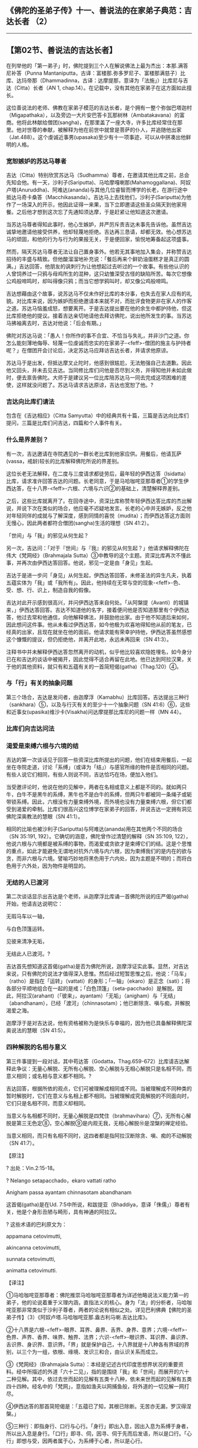 ** 《佛陀的圣弟子传》十一、善说法的在家弟子典范：吉达长者 （2）
  :PROPERTIES:
  :CUSTOM_ID: 佛陀的圣弟子传十一善说法的在家弟子典范吉达长者-2
  :END:

--------------

** 【第02节、善说法的吉达长者】
   :PROPERTIES:
   :CUSTOM_ID: 第02节善说法的吉达长者
   :END:
在列举他的「第一弟子」时，佛陀提到三个人在解说佛法上最为杰出：本那.满答尼补答（Punna
Mantaniputta，古译：富楼那.弥多罗尼子、富楼那满慈子）比库、达玛帝那（Dhammadinna，古译：达摩提那，意译为「法施」）比库尼与吉达（Citta）长者（AN
1, chap.14）。在记载中，没有其他在家弟子在这方面如此擅长。

这位善说法的老师、佛教在家弟子模范的吉达长者，是个拥有一整个弥伽巴塔迦村（Migapathaka），以及旁边一大片安巴答卡瓦那树林（Ambatakavana）的富商。他将此林献给僧团(sangha)，在那里盖了一座大寺，许多比库经常住在那里。他对世尊的奉献，被解释为他在前世中就曾是菩萨的仆人，并追随他出家（Jat.488）。这个虔诚近事男(upasaka)至少有十一项事迹，可以从中拼凑出他鲜明的人格。

*** 宽恕嫉妒的苏达马尊者
    :PROPERTIES:
    :CUSTOM_ID: 宽恕嫉妒的苏达马尊者
    :END:
吉达（Citta）特别欣赏苏达马（Sudhamma）尊者，在邀请其他比库之前，总会先知会他。有一天，沙利子(Sariputta)、马哈摩嘎喇那(Mahamoggallana)、阿奴卢塔(Anuruddha)、阿难达(ananda)与其他几位睿智而博学的长老，在游行途中抵达马奇卡桑答（Macchikasanda）。吉达马上去找他们，沙利子(Sariputta)为他作了一场深入的开示，他因此证得一来果，当下立即邀请这些圣众隔天到他家用餐。之后他才想到这次忘了先通知须达摩，于是赶紧让他知道这次邀请。

当苏达马尊者得知此事时，他心生嫉妒，并严厉斥责吉达未事先告诉他。虽然吉达诚挚地邀请他接受供养，他却轻蔑地拒绝。吉达再三恳请，却都无效。他心想苏达马的顽固，和他的行为与行为的果报无关，于是便回家，愉悦地筹备起这项盛事。

然而，隔天苏达马尊者无法让自己置身事外。他若无其事地加入集会，并称赞吉达招待的丰盛与精致。但他酸溜溜地补充说：「餐后再来个鲜奶油蛋糕才是真正的圆满。」吉达回答，他朋友的讽刺行为让他想起过去听过的一个故事。有些他认识的人曾饲养过一只鸦与母鸡所生的混种，这只幼雏深受古怪的缺陷所苦。每次它想像公鸡般啼鸣时，却叫得像只鸦；而当它想学鸦叫时，却又像公鸡般啼鸣。

吉达想藉由这个故事，说苏达马不仅未作好比库的本分事，也失去在家人应有的礼貌。对比库来说，因为嫉妒而拒绝邀请本来就不对，而批评食物更非在家人的作客之道。苏达马恼羞成怒，想要离开。于是吉达提出要在他的余生中都护持他，但这比库拒绝他的提议。接着吉达亲切地请他去拜访佛陀，说出他所发生的事。当苏达马拂袖离去时，吉达对他说：「后会有期。」

佛陀对苏达马说：「愚人！你所作的事不合宜、不恰当与失礼，并非沙门之道。你怎么能刻薄地侮辱、轻蔑一位虔诚而忠实的在家弟子-<feff>-僧团的施主与护持者呢？」在僧团开会讨论后，决定苏达马应拜访吉达长者，并请求他原谅。

苏达马于是出发，但抵达摩叉止陀时，他感到很尴尬，无法勉强自己去道歉。因此他又回头，并未去见吉达。当同修比库们问他是否尽到义务，并得知他并未如此做时，便去禀告佛陀。大师于是建议另一位比库陪苏达马一同去完成这项困难的差使，这样就没问题了。苏达马请求吉达原谅，吉达也宽恕了他。?

*** 吉达向比库们请法
    :PROPERTIES:
    :CUSTOM_ID: 吉达向比库们请法
    :END:
包含在《吉达相应》（Citta
Samyutta）中的经典共有十篇，三篇是吉达向比库们提问，三篇是比库们问吉达，四篇和个人事件有关。

*** 什么是界差别？
    :PROPERTIES:
    :CUSTOM_ID: 什么是界差别
    :END:
有一次，吉达邀请在寺院遇见的一群长老比库到他家应供。用餐后，他请瓦萨(vassa，戒龄)较长的比库解释佛陀所说的界差别。

这位长老无法解释，在二度与三度请求都徒劳后，最年轻的伊西达答（Isidatta）比库，请求准许回答吉达的问题。长老同意，于是马哈咖咤亚那尊者①的学生伊西达答，在十八界-<feff>-六根、六境与六识②的基础上，清楚解释界差别。

之后，这些比库就离开了。在回寺途中，资深比库称赞年轻伊西达答比库的杰出解说，并说下次在类似的场合，他应毫不迟疑地发言。长老的心中并无嫉妒，反之他对年轻同伴的成就与了解深度，感到同情的喜悦（mudita）；而伊西达答这方面则无慢心，因此两者都符合僧团(sangha)生活的理想（SN
41:2）。

「世间」与「我」的邪见从何生起？

另一次，吉达问：「对于『世间』与『我』的邪见从何生起？」他请求解释佛陀在伟大《梵网经》（Brahmajala
Sutta）③中教导的这个主题。资深比库再次不懂此事，并再次由伊西达答回答。他说，邪见一定是由「身见」生起。

吉达于是进一步问「身见」从何生起，伊西达答回答，未修圣法的异生凡夫，执着五蕴实体为「我」或「我所有」。因此，他持续在无常与空的现象-<feff>-色、受、想、行、识上，制造自我的假像。

吉达对此开示感到很高兴，并问伊西达答来自何处。「从阿槃提（Avanti）的城镇来，」伊西达答回答。吉达不知道他的名字，接着便问他是否知道那里有个伊西达答，他过去常和他通信，向他解释佛法，并鼓励他出家。由于他不知道后来如何，因此想问这件事。他从未看过伊西达答，如今他极为欢喜地得知他从前的笔友，已经真的出家，且现在就坐在他的面前。他请求能有荣幸护持他，伊西达答虽然感想这个慷慨的提议，但仍拒绝他，并离开此地，永远未再回来（SN
41:3）。

注释书中并未解释伊西达答忽然离开的动机，似乎他比较喜欢隐姓埋名，如今身分已在和吉达的谈话中被揭开，因此觉得不适合再留在此地。他已达到阿拉汉果，关于他的其他资料，就只有和五蕴有关的一首简短偈(gatha)（Thag.120）④。

*** 与「行」有关的抽象问题
    :PROPERTIES:
    :CUSTOM_ID: 与行有关的抽象问题
    :END:
第三个场合，吉达是发问者，由迦摩浮（Kamabhu）比库回答。吉达提出三种行（sankhara）⑤，以及与行灭有关的至少十一个抽象问题（SN
41:6）⑥，这些和近事女(upasika)维沙卡(Visakha)问达摩提那比库尼的问题一样（MN
44）。

*** 比库们向吉达问法
    :PROPERTIES:
    :CUSTOM_ID: 比库们向吉达问法
    :END:
*** 渴爱是束缚六根与六境的结
    :PROPERTIES:
    :CUSTOM_ID: 渴爱是束缚六根与六境的结
    :END:
吉达的第一次谈话见于回答一些资深比库所提出的问题，他们在结束用餐后，一起坐在寺院走道，讨论「系缚」（或译为「结」）与感官所缘的物件是否相同的问题。有些人说它们相同，有些人则说不同，吉达恰巧在场，便加入他们。

当受邀评论时，他说在他的见解中，两者在名相或意义上都是不同的。就如两只牛，白牛不是黑牛的系缚，黑牛也不是白牛的系缚，但两只牛都被同一条绳子或轭带锁系缚。因此，六根没有力量束缚外境，而外境也没有力量束缚六根，但它们都受到渴爱的牵制。比库们很高兴这位博学在家弟子的回答，并说吉达一定拥有洞见佛陀深奥教法的慧眼（SN
41:1）。

相同的比喻也被沙利子(Sariputta)与阿难达(ananda)用在其他两个不同的场合（SN
35:191, 192）。它确切的涵意，佛陀曾作过清楚的解释（SN 35:109,
122），他说六根与六境都是被系缚的事物，而渴爱或贪欲才是束缚它们的结。这是个思惟的重点，如此才能避免无谓地对抗外六境与内六根，因为束缚我们的是内在的欲与贪，而非六根与六境。譬喻巧妙地将黑色用于六内处，因为主题是不明的；而将白色用于六外处，因为物件是明显的。

*** 无结的人已渡河
    :PROPERTIES:
    :CUSTOM_ID: 无结的人已渡河
    :END:
第二次谈话显示出吉达是个老师，从迦摩浮比库诵一首佛陀所说的庄严偈(gatha)开始，他请吉达说明它：

无瑕马车以一轴，

与白色顶篷运转。

见彼来清净无垢，

无结此人已渡河。?

吉达首先想知道这首偈(gatha)是否为佛陀所说，迦摩浮证实此事。显然，对吉达来说，只有佛陀的说法才值得深入思惟。然后经过短暂思惟之后，他说：「马车」（ratho）是指在「运转」（vattati）的身形；「一轴」（ekaro）是正念（sati）；将各部分平顺地组合在一起的是戒；「白色顶篷」（seta-pacchado）是解脱。因此，阿拉汉(arahant)（「彼来」，ayantam）「无垢」（anigham）与「无结」（abandhanam），已经「渡河」（chinnasotam）；他已断除贪、嗔与痴，并解脱渴爱之海。

迦摩浮于是对吉达说，他有资格被称为是快乐与幸福的，因为他已具备解释佛陀深奥说法的慧眼（SN
41:5）。

*** 四种解脱的名相与意义
    :PROPERTIES:
    :CUSTOM_ID: 四种解脱的名相与意义
    :END:
第三件事提到一段对话，其中苟达答（Godatta，Thag.659-672）比库请吉达解释此争议：无量心解脱、无所有心解脱、空心解脱与无相心解脱只是名相不同，而意义相同；或名相与意义都不相同。?

吉达回答，根据所依的观点，它们可被理解成相同或不同。当被理解成不同种类的暂时解脱时，它们在意义与名相上都不相同。当被理解成究竟解脱的不同面向时，它们只是名相不同，而意义却相同。

当意义与名相都不同时，无量心解脱是四梵住（brahmavihara）⑦，无所有心解脱是第三无色定⑧，空心解脱⑨是内观无我，无相心解脱⑩是涅槃的禅定经验。

当意义相同，而只有名相不同时，这四者都是指阿拉汉断除贪、嗔、痴的不动解脱（SN
41:7）。

【原注】

? 出处：Vin.2:15-18。

? Nelango setapacchado，ekaro vattati ratho

Anigham passa ayantam chinnasotam abandhanam

这首偈(gatha)是在Ud.
7:5中所说，和跋提亚（Bhaddiya，意译「侏儒」）尊者有关，他是个身形丑陋与畸形，具有神通的阿拉汉。

? 这些术语的巴利原文为：

appamana cetovimutti,

akincanna cetovimutti,

sunnata cetovimutti,

animatta cetovimutti.

【译注】

①马哈咖咤亚那尊者：佛陀推崇马哈咖咤亚那尊者为详述他略说法义能力第一的弟子，他的论说着重于义理内涵，直指法义的核心。身为「法」的分析者，马哈咖咤亚那非常类似于沙利子尊者，两者的论说有相似之处。详见巴利佛典【佛陀的圣弟子传】（3）《阿奴卢塔.马哈咖咤亚那.盎古利马喇.吉达比库》。

②十八界是六根-<feff>-眼界、耳界、鼻界、舌界、身界、意界；六境-<feff>-色界、声界、香界、味界、触界、法界；六识-<feff>-眼识界、耳识界、鼻识界、舌识界、身识界、意识界。「界」就是保护自己，十八界就是十八种各有界域的界别，以三个为一组，依根、缘境、发识三和合，由认识关系而成立。

③《梵网经》（Brahmajala
Sutta）：本经是记述古代印度思想界状况的重要资料。经中所描述的外道「六十二见」，指的是围绕「我」和「世间」而展开的六十二种见解。其中，依过去世而起的见解有五类十八种，依未来世而起的见解有五类四十四种。经名中的「梵网」，意指如渔夫以网捕鱼般，将外道的一切见解一网打尽。

④伊西达答的那首简短偈是：「五蕴已了知，其根已除断。无苦亦无漏，罗汉得涅槃。」

⑤三种行：即指身行、口行与心行。「身行」即出入息，因出入息为系缚于身者，所以出入息是身行。「口行」即寻、伺，因寻、伺于先而后发语，所以是口行。「心行」即想与受，因两者属于心，为系缚于心者，所以是心行。

⑥与行灭有关的问题是：（一）如何入灭受想定？（二）入灭受想定时，先灭三种行中的哪一法？（三）如何是从灭受想定出定？（四）从灭受想定出定时，先生起三种行中的哪一法？（五）从灭受想定出定时，触几种触？（六）从灭受想定出定已，心何所倾、何所趣、何所顺？（七）有几种受？（八）什么是乐受、苦受、与不苦不乐受？（九）乐受者、苦受者、不苦不乐受者以何为乐、以何为苦？（十）乐受、苦受、不苦不乐受以何随眠随使之？（十一）一切乐受皆贪随眠随使之？苦受皆嗔随眠随使之？不苦不乐受皆无明随眠随使之？（十二）乐受、苦受、不苦不乐受应舍离什么？（十三）一切乐受皆应舍贪随眠？苦受皆应舍嗔随眠？不苦不乐受皆应舍无明随眠？

⑦四梵住（brahmavihara）：即慈、悲、喜、舍四无量。因为梵天界诸天的心常安住在这四种境界，所以称为「梵住」。又因为在禅修时必须将之遍及十方一切无量众生，所以也称为「无量」。慈梵住是希望一切众生快乐；悲梵住是希望拔除一切众生的痛苦；喜梵住是随喜他人的成就；舍梵住是无厌恶而平等地对待他人的心境。

⑧第三无色定：即无色界定的第三禅定-<feff>-无所有处定，入此定者是取「不存在」或「无所有」为目标，通过专注该心的不存在，缘取第一无色禅心的不存在或无所有的概念，而生起无所有处定。

⑨空心解脱是观照无我，而达「我、我所有空」，与「空世间」的意义一致。

⑩无相心解脱：或作「无相心三摩地(samadhi)」，不但不作意一切相，且要作意于无相，无相界即无相寂静的涅槃。

四种解脱如约意义相同来说，无量、无所有、无相三种心解脱，修到最第一的是不动心解脱，它是指染欲空、嗔恚空、愚痴空，也就是空心解脱。离一切烦恼的不动心解脱，就是阿拉汉的见法涅槃，即贪、嗔、痴的灭尽。所以四种心解脱的共同义，就是贪、嗔、痴空的心解脱。

--------------

